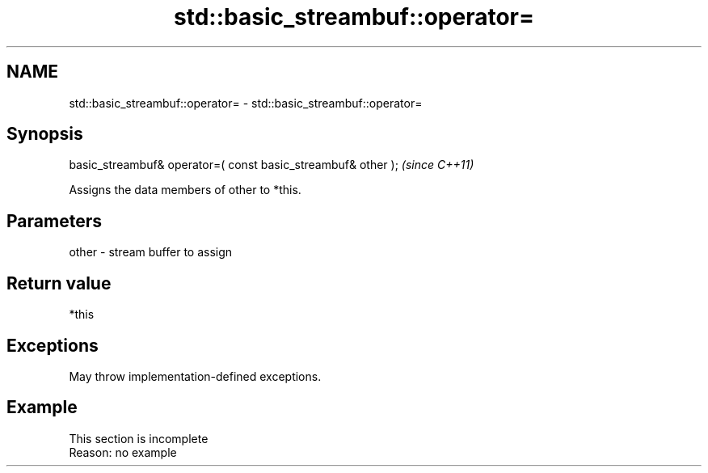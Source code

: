 .TH std::basic_streambuf::operator= 3 "2022.07.31" "http://cppreference.com" "C++ Standard Libary"
.SH NAME
std::basic_streambuf::operator= \- std::basic_streambuf::operator=

.SH Synopsis
   basic_streambuf& operator=( const basic_streambuf& other );  \fI(since C++11)\fP

   Assigns the data members of other to *this.

.SH Parameters

   other - stream buffer to assign

.SH Return value

   *this

.SH Exceptions

   May throw implementation-defined exceptions.

.SH Example

    This section is incomplete
    Reason: no example
